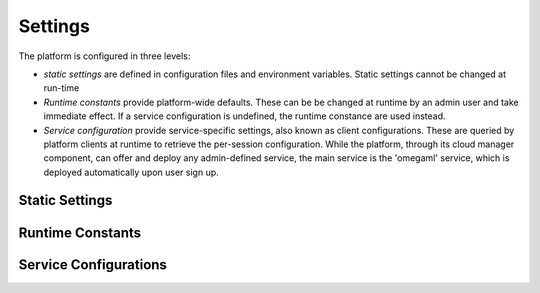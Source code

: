 Settings
========

The platform is configured in three levels:

* *static settings* are defined in configuration files and environment variables.
  Static settings cannot be changed at run-time

* *Runtime constants* provide platform-wide defaults. These can be be changed
  at runtime by an admin user and take immediate effect. If a service
  configuration is undefined, the runtime constance are used instead.

* *Service configuration* provide service-specific settings, also known as
  client configurations. These are queried by platform clients at runtime
  to retrieve the per-session configuration. While the platform, through its
  cloud manager component, can offer and deploy any admin-defined service,
  the main service is the 'omegaml' service, which is deployed automatically
  upon user sign up.

Static Settings
---------------

Runtime Constants
-----------------

Service Configurations
----------------------
